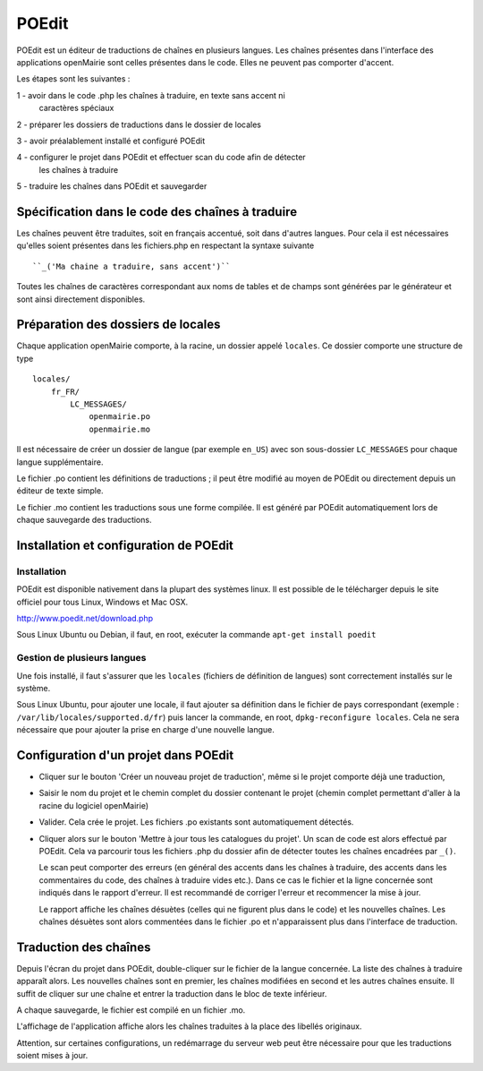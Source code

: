 ######
POEdit
######

POEdit est un éditeur de traductions de chaînes en plusieurs langues.
Les chaînes présentes dans l'interface des applications openMairie sont celles
présentes dans le code. Elles ne peuvent pas comporter d'accent.

Les étapes sont les suivantes :

1 - avoir dans le code .php les chaînes à traduire, en texte sans accent ni
    caractères spéciaux

2 - préparer les dossiers de traductions dans le dossier de locales

3 - avoir préalablement installé et configuré POEdit

4 - configurer le projet dans POEdit et effectuer scan du code afin de détecter
    les chaînes à traduire

5 - traduire les chaînes dans POEdit et sauvegarder

Spécification dans le code des chaînes à traduire
=================================================

Les chaînes peuvent être traduites, soit en français accentué, soit dans
d'autres langues. Pour cela il est nécessaires qu'elles soient présentes dans
les fichiers.php en respectant la syntaxe suivante ::

``_('Ma chaine a traduire, sans accent')``


Toutes les chaînes de caractères correspondant aux noms de tables et de champs
sont générées par le générateur et sont ainsi directement disponibles.

Préparation des dossiers de locales
===================================

Chaque application openMairie comporte, à la racine, un dossier appelé
``locales``.
Ce dossier comporte une structure de type ::

    locales/
        fr_FR/
            LC_MESSAGES/
                openmairie.po
                openmairie.mo

Il est nécessaire de créer un dossier de langue (par exemple ``en_US``) avec
son sous-dossier ``LC_MESSAGES`` pour chaque langue supplémentaire.

Le fichier .po contient les définitions de traductions ; il peut être modifié
au moyen de POEdit ou directement depuis un éditeur de texte simple.

Le fichier .mo contient les traductions sous une forme compilée. Il est généré
par POEdit automatiquement lors de chaque sauvegarde des traductions.

Installation et configuration de POEdit
=======================================

Installation
------------

POEdit est disponible nativement dans la plupart des systèmes linux. Il est
possible de le télécharger depuis le site officiel pour tous Linux, Windows et
Mac OSX.

http://www.poedit.net/download.php

Sous Linux Ubuntu ou Debian, il faut, en root, exécuter la commande
``apt-get install poedit``

Gestion de plusieurs langues
----------------------------

Une fois installé, il faut s'assurer que les ``locales`` (fichiers de définition
de langues) sont correctement installés sur le système.

Sous Linux Ubuntu, pour ajouter une locale, il faut ajouter sa définition dans
le fichier de pays correspondant (exemple : ``/var/lib/locales/supported.d/fr``)
puis lancer la commande, en root, ``dpkg-reconfigure locales``. Cela ne sera
nécessaire que pour ajouter la prise en charge d'une nouvelle langue.

Configuration d'un projet dans POEdit
=====================================

- Cliquer sur le bouton 'Créer un nouveau projet de traduction', même si le
  projet comporte déjà une traduction,

- Saisir le nom du projet et le chemin complet du dossier contenant le projet
  (chemin complet permettant d'aller à la racine du logiciel openMairie)

- Valider. Cela crée le projet. Les fichiers .po existants sont automatiquement
  détectés.

- Cliquer alors sur le bouton 'Mettre à jour tous les catalogues du projet'.
  Un scan de code est alors effectué par POEdit. Cela va parcourir tous les
  fichiers .php du dossier afin de détecter toutes les chaînes encadrées par
  ``_()``.
  
  Le scan peut comporter des erreurs (en général des accents dans les chaînes
  à traduire, des accents dans les commentaires du code, des chaînes à traduire
  vides etc.). Dans ce cas le fichier et la ligne concernée sont indiqués dans
  le rapport d'erreur. Il est recommandé de corriger l'erreur et recommencer
  la mise à jour.
  
  Le rapport affiche les chaînes désuètes (celles qui ne figurent plus dans le
  code) et les nouvelles chaînes. Les chaînes désuètes sont alors commentées
  dans le fichier .po et n'apparaissent plus dans l'interface de traduction.
  
Traduction des chaînes
======================

Depuis l'écran du projet dans POEdit, double-cliquer sur le fichier de la langue
concernée. La liste des chaînes à traduire apparaît alors.
Les nouvelles chaînes sont en premier, les chaînes modifiées en second et les
autres chaînes ensuite. Il suffit de cliquer sur une chaîne et entrer la
traduction dans le bloc de texte inférieur.

A chaque sauvegarde, le fichier est compilé en un fichier .mo.

L'affichage de l'application affiche alors les chaînes traduites à la place
des libellés originaux.

Attention, sur certaines configurations, un redémarrage du serveur web peut
être nécessaire pour que les traductions soient mises à jour.

